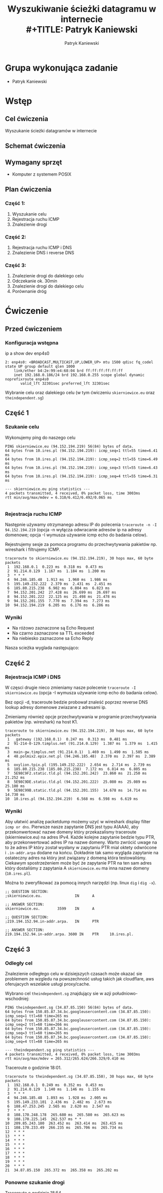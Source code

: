 #+LANGUAGE: pl
#+LATEX_HEADER: \renewcommand*{\contentsname}{Spis Treści}
#+OPTIONS: toc:2
#+TITLE: Wyszukiwanie ścieżki datagramu w internecie \\
#+TITLE: Patryk Kaniewski
#+AUTHOR: Patryk Kaniewski
#+LATEX_HEADER: \usepackage[margin=3cm]{geometry}
#+latex_header: \hypersetup{colorlinks=true,linkcolor=blue}
#+begin_src emacs-lisp :exports results :results none :eval export
  (make-variable-buffer-local 'org-latex-title-command)
  (setq org-latex-title-command (concat
"\\begin{titlepage}\n"
"\\begin{center}\n"
"{\\Huge Wyszukiwanie ścieżki datagramu w internecie \\par}\n"
"\\vspace{2cm}\n"
"{\\Large Patryk Kaniewski \\par\n}"
"\\vspace{2cm}\n"
"{\\large 2021-01-06 }\n"
"\\end{center}\n"
"\\end{titlepage}\n"))
#+end_src

#+LATEX_HEADER: \usepackage{fancyhdr}
#+LATEX_HEADER: \usepackage[yyyymmdd]{datetime}
#+LATEX_HEADER: \usepackage{graphicx}
#+LATEX_HEADER: \graphicspath{ {/home/thisconnect/pwsz/} }
#+LATEX_HEADER: \pagestyle{fancyplain}
#+LATEX_HEADER: \chead{Wyszukiwanie ścieżki datagramu w internecie}
#+LATEX_HEADER: \lhead{\includegraphics{pusb.png}}
#+LATEX_HEADER: \rhead{}
#+LATEX_HEADER: \cfoot{}
#+LATEX_HEADER: \lfoot{}
#+LATEX_HEADER: \rfoot{Patryk Kaniewski \linebreak GNU GPLv3}


* Grupa wykonująca zadanie
+ Patryk Kaniewski

* Wstęp
** Cel ćwiczenia
Wyszukanie ścieżki datagramów w internecie
** Schemat ćwiczenia
[[./schemat.png]]
** Wymagany sprzęt
+ Komputer z systemem POSIX

** Plan ćwiczenia
*** Część 1:
1. Wyszukanie celu
2. Rejestracja ruchu ICMP
3. Znalezienie drogi
*** Część 2:
1. Rejestracja ruchu ICMP i DNS
2. Znalezienie DNS i reverse DNS
*** Część 3:
1. Znalezienie drogi do dalekiego celu
2. Odczekanie ok. 30min
3. Znalezienie drogi do dalekiego celu
4. Porównanie dróg


* Ćwiczenie
** Przed ćwiczeniem
*** Konfiguracja wstępna
ip a show dev enp4s0
#+begin_src
2: enp4s0: <BROADCAST,MULTICAST,UP,LOWER_UP> mtu 1500 qdisc fq_codel state UP group default qlen 1000
    link/ether b4:2e:99:e4:68:04 brd ff:ff:ff:ff:ff:ff
    inet 192.168.0.186/24 brd 192.168.0.255 scope global dynamic noprefixroute enp4s0
       valid_lft 32301sec preferred_lft 32301sec
#+end_src
Wybranie celu oraz dalekiego celu (w tym ćwiczeniu ~skierniewice.eu~ oraz ~theindependent.sg~)
** Część 1
*** Szukanie celu
Wykonujemy ping do naszego celu
#+begin_src
PING skierniewice.eu (94.152.194.219) 56(84) bytes of data.
64 bytes from 10.ires.pl (94.152.194.219): icmp_seq=1 ttl=55 time=6.41 ms
64 bytes from 10.ires.pl (94.152.194.219): icmp_seq=2 ttl=55 time=6.49 ms
64 bytes from 10.ires.pl (94.152.194.219): icmp_seq=3 ttl=55 time=6.43 ms
64 bytes from 10.ires.pl (94.152.194.219): icmp_seq=4 ttl=55 time=6.31 ms

--- skierniewice.eu ping statistics ---
4 packets transmitted, 4 received, 0% packet loss, time 3003ms
rtt min/avg/max/mdev = 6.310/6.412/6.492/0.065 ms

#+end_src
*** Rejestracja ruchu ICMP
Następnie używamy otrzymanego adresu IP do polecenia ~traceroute -n -I 94.152.194.219~ (opcja -n wyłącza odwracanie adresów ip na adresy domenowe; opcja -I wymusza używanie icmp echo do badania celow).


Rejestrujemy sesje za pomoca programu do przechwytywania pakietów np. wireshark i filtrujemy ICMP.
[[./part1/options.png]]

#+begin_src
traceroute to skierniewice.eu (94.152.194.219), 30 hops max, 60 byte packets
 1  192.168.0.1  0.223 ms  0.318 ms  0.473 ms
 2  91.214.0.129  1.167 ms  1.184 ms  1.200 ms
 3  * * *
 4  94.246.185.48  1.913 ms  1.960 ms  1.986 ms
 5  195.149.232.222  2.379 ms  2.431 ms  2.451 ms
 6  185.80.215.238  6.902 ms  6.804 ms  6.823 ms
 7  94.152.201.242  27.428 ms  26.699 ms  26.697 ms
 8  94.152.201.222  22.125 ms  21.498 ms  21.478 ms
 9  94.152.201.155  7.770 ms  7.394 ms  7.273 ms
10  94.152.194.219  6.205 ms  6.176 ms  6.286 ms
#+end_src
*** Wyniki
[[./part1/traceroute.png]]
+ Na różowo zaznaczone są Echo Request
+ Na czarno zaznaczone sa TTL exceeded
+ Na niebiesko zaznaczone sa Echo Reply

Nasza scieżka wyglada następująco:
[[./part1/part1.png]]

** Część 2
*** Rejestracja ICMP i DNS
W częsci drugie nieco zmieniamy nasze polecenie ~traceroute -I skierniewice.eu~ (opcja -I wymusza używanie icmp echo do badania celow).

Bez opcji -d, traceroute bedzie probował znaleść poprzez reverse DNS lookup adresy domenowe zwiazane z adresami ip.

Zmieniamy również opcje przechwytywania w programie przechwytywania pakietów (np. wireshark) na host K1.
[[./part2/options.png]]
#+begin_src
traceroute to skierniewice.eu (94.152.194.219), 30 hops max, 60 byte packets
 1  _gateway (192.168.0.1)  0.247 ms  0.313 ms  0.481 ms
 2  91-214-0-129.timplus.net (91.214.0.129)  1.387 ms  1.379 ms  1.415 ms
 3  main-gw.timplus.net (91.214.0.1)  1.469 ms  1.490 ms  1.505 ms
 4  48.polmix2.epix.net.pl (94.246.185.48)  2.370 ms  2.397 ms  2.389 ms
 5  oxylion.tpix.pl (195.149.232.222)  2.654 ms  2.714 ms  2.739 ms
 6  185.80.215.238 (185.80.215.238)  7.172 ms  6.814 ms  6.805 ms
 7  5E98C9F2.static.tld.pl (94.152.201.242)  23.860 ms  21.250 ms  21.252 ms
 8  5E98C9DE.static.tld.pl (94.152.201.222)  25.080 ms  25.089 ms  25.100 ms
 9  5E98C99B.static.tld.pl (94.152.201.155)  14.678 ms  14.714 ms  14.730 ms
10  10.ires.pl (94.152.194.219)  6.568 ms  6.598 ms  6.619 ms
#+end_src
*** Wyniki
Aby ułatwić analizę packetdump możemy uzyć w wireshark display filter ~icmp or dns~.
[[./part2/dnsA.png]]
Pierwsze nasze zapytanie DNS jest typu A(AAA), aby przekonwertować nazwe domeny który przekazalismy traceroute (skierniewice.eu) na adres IPv4.
[[./part2/dnsPTR1.png]]
Każde kolejne zapytanie bedzie typu PTR, aby przekonwertować adres IP na nazwe domeny. Warto zwrócić uwage na to że adres IP który został wysłany w zapytaniu PTR mial oktety odwrócone i ~.in-addr.arpa~ dodane na końcu.
[[./part2/dnsPTR2.png]]
Dokładnie tak samo wygląda zapytanie na ostateczny adres na który jest związany z domeną która testowaliśmy.
Ciekawym spostrzeżeniem może być że zapytanie PTR na ten sam adres który dostaliśmy z zapytania A ~skierniewice.eu~ ma inna nazwe domeny (~10.ires.pl~).

Można to zweryfikować za pomocą innych narzędzi (np. linux ~dig~ i ~dig -x~).
#+begin_src
;; QUESTION SECTION:
;skierniewice.eu.               IN      A

;; ANSWER SECTION:
skierniewice.eu.        3599    IN      A      
#+end_src
#+begin_src 
;; QUESTION SECTION:
;219.194.152.94.in-addr.arpa.   IN      PTR

;; ANSWER SECTION:
219.194.152.94.in-addr.arpa. 3600 IN    PTR     10.ires.pl.
#+end_src
** Część 3
*** Odległy cel
Znalezienie odległego celu w dzisiejszych czasach może okazać sie problemem ze wzgledu na powszechność usług takich jak cloudflare, aws oferujacych wszelakie usługi proxy/cache.

Wybrano cel ~theindependent.sg~ znajdujący sie w azji południowo-wschodniej:
#+begin_src 
PING theindependent.sg (34.87.85.150) 56(84) bytes of data.
64 bytes from 150.85.87.34.bc.googleusercontent.com (34.87.85.150): icmp_seq=1 ttl=60 time=265 ms
64 bytes from 150.85.87.34.bc.googleusercontent.com (34.87.85.150): icmp_seq=2 ttl=60 time=266 ms
64 bytes from 150.85.87.34.bc.googleusercontent.com (34.87.85.150): icmp_seq=3 ttl=60 time=265 ms
64 bytes from 150.85.87.34.bc.googleusercontent.com (34.87.85.150): icmp_seq=4 ttl=60 time=265 ms

--- theindependent.sg ping statistics ---
4 packets transmitted, 4 received, 0% packet loss, time 3003ms
rtt min/avg/max/mdev = 265.312/265.624/266.329/0.410 ms
#+end_src

Traceroute o godzinie 18:01.
#+begin_src 
traceroute to theindependent.sg (34.87.85.150), 30 hops max, 60 byte packets
 1  192.168.0.1  0.249 ms  0.352 ms  0.453 ms
 2  91.214.0.129  1.140 ms  1.146 ms  1.155 ms
 3  * * *
 4  94.246.185.48  1.893 ms  1.928 ms  2.005 ms
 5  195.149.233.101  2.436 ms  2.482 ms  2.673 ms
 6  188.47.253.245  2.565 ms  2.620 ms  2.547 ms
 7  * * *
 8  108.170.248.178  265.680 ms  265.580 ms  265.623 ms
 9  108.170.225.145  262.537 ms * *
10  209.85.243.180  263.452 ms  263.414 ms  263.415 ms
11  108.170.233.49  266.235 ms  265.706 ms  265.734 ms
12  * * *
13  * * *
14  * * *
15  * * *
16  * * *
17  * * *
18  * * *
19  * * *
20  * * *
21  34.87.85.150  265.372 ms  265.358 ms  265.202 ms
#+end_src

*** Ponowne szukanie drogi
Traceroute o godzinie 18:54.
#+begin_src 
traceroute to theindependent.sg (34.87.85.150), 30 hops max, 60 byte packets
 1  192.168.0.1  0.461 ms  0.415 ms  0.412 ms
 2  91.214.0.129  1.581 ms  1.587 ms  1.641 ms
 3  * * *
 4  94.246.185.48  2.100 ms  2.185 ms  2.193 ms
 5  195.149.233.101  2.670 ms  2.986 ms  2.674 ms
 6  188.47.253.245  3.412 ms  3.264 ms  3.483 ms
 7  108.170.248.195  265.707 ms 108.170.248.170  262.333 ms *
 8  108.170.248.203  263.531 ms 108.170.248.187  262.628 ms 108.170.248.171  261.930 ms
 9  108.170.229.13  264.222 ms 216.239.54.183  265.975 ms 108.170.225.191  269.693 ms
10  74.125.253.62  266.636 ms 74.125.37.250  260.637 ms 74.125.253.62  266.337 ms
11  66.249.95.195  265.662 ms 209.85.246.15  266.652 ms 66.249.95.195  265.467 ms
12  * * *
13  * * *
14  * * *
15  * * *
16  * * *
17  * * *
18  * * *
19  * * *
20  * * *
21  * * *
22  * * *
23  * * *
24  * * *
25  * * *
26  * * *
27  * * *
28  * * *
29  * * *
30  * * *
#+end_src
*** Różnice w drodze
Aby porownać różnice można odrzucić pingi z traceroute za pomoca polecenia ~awk '{print $1 "\t" $2}' traceroute1.txt > trace1.txt~ a następnie polecenia ~diff~ aby porównać te pliki.
#+begin_src
4c4
< 3     91.214.0.1
---
> 3     *
8,12c8,12
< 7     108.170.248.170
< 8     108.170.248.194
< 9     108.170.225.145
< 10    72.14.233.235
< 11    172.253.68.225
---
> 7     108.170.248.195
> 8     108.170.248.203
> 9     108.170.229.13
> 10    74.125.253.62
> 11    66.249.95.195
#+end_src
Widzimy dosyć duże zmiany w drodze(skok 7-11) oraz zmiane bramy u dostawcy internetu (skok 3 - timplus)




* Wnioski
** Traceroute
Traceroute używa mechanizmu IP wartości TTL(czerwone) która jest obniżana za każdym razem kiedy pakiet jest przekierowany przez router. Router który obniża wartość TTL do 0, wysyła do source adress(niebieskie)  komunikat Time-to-live exceeeded in transit, za którego pomocą możemy poznać który router z jakim IP jest na skoku równym wysłanej wartości TTL.
[[./ip_header.jpg]]

** DNS
DNS jest systemem zamiany nazwy domen(przystępne dla człowieka) na adresy IP (używane w pakietach wysyłanych po sieci) oraz odwrotnie.
Zapytanie A zamienia domenę na adres IP, a zapytanie PTR zamienia adres IP na nazwę domeny. Zauważalne również była niezgodność w jednym przypadku pomiędzy zapytaniem odwrotnym a oryginalna nazwa domeny. Jest to spowodowane że jednostka odpowiedzialna za strefę .in-addr.arpa (w konketnym przypadku ~10.ires.pl~ (https://www.ideo.pl/) którzy tworzą i hostuja serwisy internetowe z ktorch ~skierniewice.eu~ korzysta) mogą być inne od tych ktorzy posiadają domenę (w konkretnym przypadku ~skierniewice.eu~)

** Routing
W tym ćwiczeniu mogliśmy zaobserować mechanizm routingu dynamicznego. W części 3 zobaczyliśmy ze droga do naszego celu ~theindependent.sg~ została zmieniona w połowie. Bez dostępu do routerów nie możemy poznać przyczyny ale jest kilka najczęstszych przyczyn zmiany routingu:
+ router na drodze miał awarie
+ została znaleziona szybsza droga (opóźnienie)
+ została znaleziona drożniejsza droga (przepustowość)

Najcześciej używanymi systemami routingu dynamicznego sa dla bram wewnetrznych(wewnątrz systemów autonomicznych np. sieć dostawcy internetu, firma):
 + RIP - proste rozwiązanie na podstawie ilości skoków od x do y
+ OSPF - złożone rozwiązanie oparte na stanie łącza (najczęsciej wiekszy priorytet dla połaczeń z wiekszą przepustowością)
Oraz dla bram zewnętrznych(połączenia pomiedzy systemami autonomicznymi np. pomiedzy dostawcami internetu, krajami, kontynentami):
+ EGP
+ BGP

** Napotkane problemy
*** traceroute -I
traceroute na systemie na ktorym przeprowadzane jest ćwiczenie (Archlinux) domyślnie nie używa ICMP echo (ping) do przeszukiwania drogi ze wzgledu na to że w dużej ilości sieci pakiety ICMP sa filtrowane
[[./problemy/problem1.png]]

Rozwiązaniem tego było wyszukanie w manpage (~man traceroute~) o traceroute opcji -I która zmusza program do używania ICMP ping
[[./problemy/rozwiazanie1.png]]
